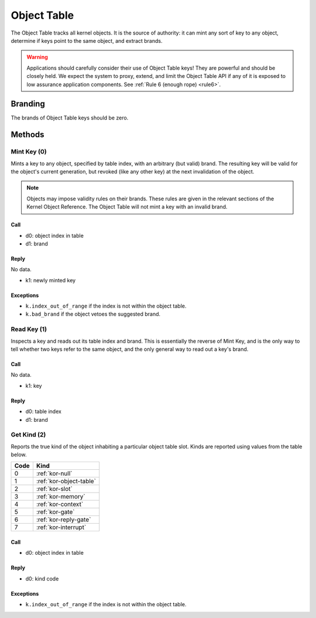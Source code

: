 .. _kor-object-table:

Object Table
============

The Object Table tracks all kernel objects.  It is the source of authority: it
can mint any sort of key to any object, determine if keys point to the same
object, and extract brands.

.. warning::

  Applications should carefully consider their use of Object Table keys!  They
  are powerful and should be closely held.  We expect the system to proxy,
  extend, and limit the Object Table API if any of it is exposed to low
  assurance application components.  See :ref:`Rule 6 (enough rope) <rule6>`.

Branding
--------

The brands of Object Table keys should be zero.


Methods
-------

Mint Key (0)
~~~~~~~~~~~~

Mints a key to any object, specified by table index, with an arbitrary (but
valid) brand.  The resulting key will be valid for the object's current
generation, but revoked (like any other key) at the next invalidation of the
object.

.. note::

  Objects may impose validity rules on their brands.  These rules are given in
  the relevant sections of the Kernel Object Reference.  The Object Table will
  not mint a key with an invalid brand.

Call
####

- d0: object index in table
- d1: brand

Reply
#####

No data.

- k1: newly minted key

Exceptions
##########

- ``k.index_out_of_range`` if the index is not within the object table.
- ``k.bad_brand`` if the object vetoes the suggested brand.


Read Key (1)
~~~~~~~~~~~~

Inspects a key and reads out its table index and brand.  This is essentially
the reverse of Mint Key, and is the only way to tell whether two keys refer to
the same object, and the only general way to read out a key's brand.

Call
####

No data.

- k1: key

Reply
#####

- d0: table index
- d1: brand


Get Kind (2)
~~~~~~~~~~~~

Reports the true kind of the object inhabiting a particular object table slot.
Kinds are reported using values from the table below.

==== =========================
Code Kind
==== =========================
0    :ref:`kor-null`
1    :ref:`kor-object-table`
2    :ref:`kor-slot`
3    :ref:`kor-memory`
4    :ref:`kor-context`
5    :ref:`kor-gate`
6    :ref:`kor-reply-gate`
7    :ref:`kor-interrupt`
==== =========================


Call
####

- d0: object index in table

Reply
#####

- d0: kind code

Exceptions
##########

- ``k.index_out_of_range`` if the index is not within the object table.
